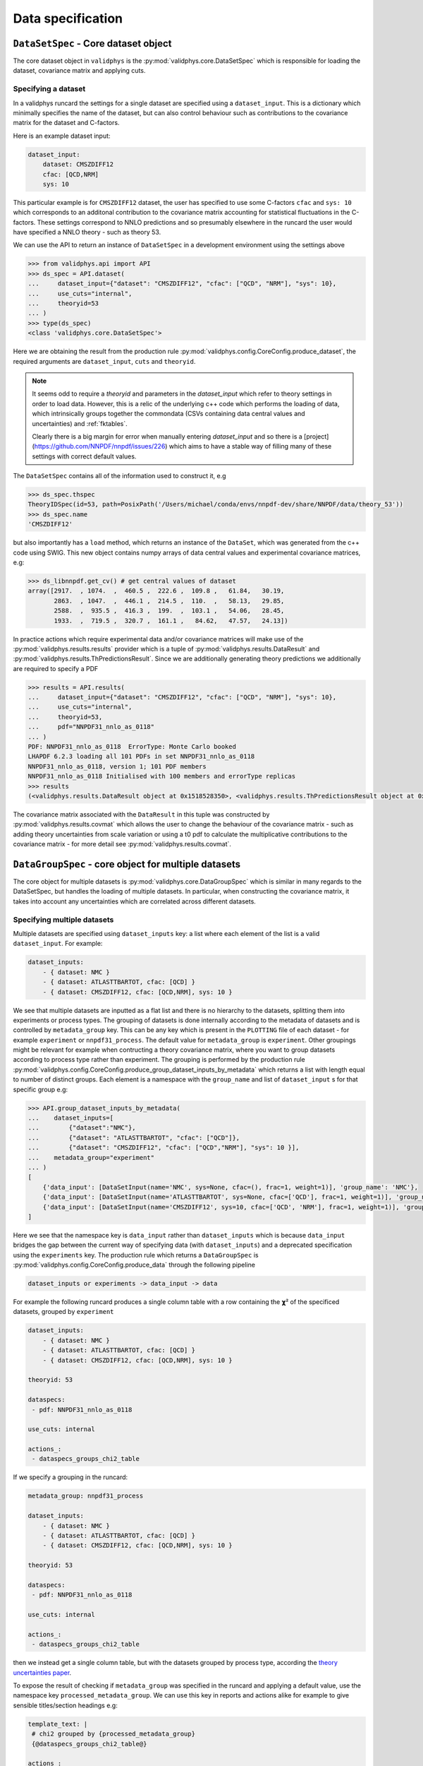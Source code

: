 Data specification
==================

``DataSetSpec`` - Core dataset object
-------------------------------------

The core dataset object in ``validphys`` is the :py:mod:`validphys.core.DataSetSpec`
which is responsible for loading the dataset, covariance matrix and
applying cuts.

Specifying a dataset
~~~~~~~~~~~~~~~~~~~~

In a validphys runcard the settings for a single dataset are specified
using a ``dataset_input``. This is a dictionary which minimally
specifies the name of the dataset, but can also control behaviour such
as contributions to the covariance matrix for the dataset and
C-factors.

Here is an example dataset input:

.. code:: yaml

    dataset_input:
        dataset: CMSZDIFF12
        cfac: [QCD,NRM]
        sys: 10

This particular example is for ``CMSZDIFF12`` dataset, the user has
specified to use some C-factors ``cfac`` and ``sys: 10`` which corresponds
to an additonal contribution to the covariance matrix accounting for
statistical fluctuations in the C-factors. These settings correspond to
NNLO predictions and so presumably elsewhere in the runcard the user
would have specified a NNLO theory - such as theory 53.

We can use the API to return an instance of ``DataSetSpec`` in a
development environment using the settings above

.. code:: python

    >>> from validphys.api import API
    >>> ds_spec = API.dataset(
    ...     dataset_input={"dataset": "CMSZDIFF12", "cfac": ["QCD", "NRM"], "sys": 10},
    ...     use_cuts="internal",
    ...     theoryid=53
    ... )
    >>> type(ds_spec)
    <class 'validphys.core.DataSetSpec'>

Here we are obtaining the result from the production rule
:py:mod:`validphys.config.CoreConfig.produce_dataset`, the required arguments are
``dataset_input``, ``cuts`` and ``theoryid``.

.. note::
    It seems odd to require a `theoryid`
    and parameters in the `dataset_input` which refer to theory settings
    in order to load data. However, this is a relic of the underlying c++ code
    which performs the loading of data, which intrinsically groups together the
    commondata (CSVs containing data central values and uncertainties) and :ref:`fktables`.

    Clearly there is a big margin for error when manually entering `dataset_input`
    and so there is a [project](https://github.com/NNPDF/nnpdf/issues/226) which
    aims to have a stable way of filling many of these settings with correct
    default values.

The ``DataSetSpec`` contains all of the information used to construct
it, e.g

.. code:: python

    >>> ds_spec.thspec
    TheoryIDSpec(id=53, path=PosixPath('/Users/michael/conda/envs/nnpdf-dev/share/NNPDF/data/theory_53'))
    >>> ds_spec.name
    'CMSZDIFF12'

but also importantly has a ``load`` method, which returns an instance of
the ``DataSet``, which was generated from the c++ code using SWIG. This
new object contains numpy arrays of data central values and experimental
covariance matrices, e.g:

.. code:: python

    >>> ds_libnnpdf.get_cv() # get central values of dataset
    array([2917.  , 1074.  ,  460.5 ,  222.6 ,  109.8 ,   61.84,   30.19,
           2863.  , 1047.  ,  446.1 ,  214.5 ,  110.  ,   58.13,   29.85,
           2588.  ,  935.5 ,  416.3 ,  199.  ,  103.1 ,   54.06,   28.45,
           1933.  ,  719.5 ,  320.7 ,  161.1 ,   84.62,   47.57,   24.13])

In practice actions which require experimental data and/or covariance
matrices will make use of the :py:mod:`validphys.results.results`
provider which is a tuple of :py:mod:`validphys.results.DataResult`
and :py:mod:`validphys.results.ThPredictionsResult`. Since we are additionally
generating theory predictions we additionally are required to specify a
PDF

.. code:: python

    >>> results = API.results(
    ...     dataset_input={"dataset": "CMSZDIFF12", "cfac": ["QCD", "NRM"], "sys": 10},
    ...     use_cuts="internal",
    ...     theoryid=53,
    ...     pdf="NNPDF31_nnlo_as_0118"
    ... )
    PDF: NNPDF31_nnlo_as_0118  ErrorType: Monte Carlo booked
    LHAPDF 6.2.3 loading all 101 PDFs in set NNPDF31_nnlo_as_0118
    NNPDF31_nnlo_as_0118, version 1; 101 PDF members
    NNPDF31_nnlo_as_0118 Initialised with 100 members and errorType replicas
    >>> results
    (<validphys.results.DataResult object at 0x1518528350>, <validphys.results.ThPredictionsResult object at 0x1a19a4da50>)

The covariance matrix associated with the ``DataResult`` in this tuple
was constructed by :py:mod:`validphys.results.covmat` which allows the
user to change the behaviour of the covariance matrix - such as adding
theory uncertainties from scale variation or using a t0 pdf to calculate
the multiplicative contributions to the covariance matrix - for more
detail see :py:mod:`validphys.results.covmat`.

``DataGroupSpec`` - core object for multiple datasets
-----------------------------------------------------

The core object for multiple datasets is :py:mod:`validphys.core.DataGroupSpec`
which is similar in many regards to the DataSetSpec, but handles the loading
of multiple datasets. In particular, when constructing the covariance matrix,
it takes into account any uncertainties which are correlated across different
datasets.

Specifying multiple datasets
~~~~~~~~~~~~~~~~~~~~~~~~~~~~

Multiple datasets are specified using ``dataset_inputs`` key: a list
where each element of the list is a valid ``dataset_input``. For
example:

.. code:: yaml

    dataset_inputs:
        - { dataset: NMC }
        - { dataset: ATLASTTBARTOT, cfac: [QCD] }
        - { dataset: CMSZDIFF12, cfac: [QCD,NRM], sys: 10 }

We see that multiple datasets are inputted as a flat list and there is
no hierarchy to the datasets, splitting them into experiments or process
types. The grouping of datasets is done internally according to the
metadata of datasets and is controlled by ``metadata_group`` key. This
can be any key which is present in the ``PLOTTING`` file of each dataset
- for example ``experiment`` or ``nnpdf31_process``.
The default value for ``metadata_group`` is ``experiment``. Other groupings
might be relevant for example when contructing a theory covariance matrix, where
you want to group datasets according to process type rather than experiment.
The grouping is performed by the production rule
:py:mod:`validphys.config.CoreConfig.produce_group_dataset_inputs_by_metadata`
which returns a list with length equal to number of distinct groups. Each element
is a namespace with the ``group_name`` and list of ``dataset_input`` s for that
specific group e.g:

.. code:: python

    >>> API.group_dataset_inputs_by_metadata(
    ...    dataset_inputs=[
    ...        {"dataset":"NMC"},
    ...        {"dataset": "ATLASTTBARTOT", "cfac": ["QCD"]},
    ...        {"dataset": "CMSZDIFF12", "cfac": ["QCD","NRM"], "sys": 10 }],
    ...    metadata_group="experiment"
    ... )
    [
        {'data_input': [DataSetInput(name='NMC', sys=None, cfac=(), frac=1, weight=1)], 'group_name': 'NMC'},
        {'data_input': [DataSetInput(name='ATLASTTBARTOT', sys=None, cfac=['QCD'], frac=1, weight=1)], 'group_name': 'ATLAS'},
        {'data_input': [DataSetInput(name='CMSZDIFF12', sys=10, cfac=['QCD', 'NRM'], frac=1, weight=1)], 'group_name': 'CMS'}
    ]

Here we see that the namespace key is ``data_input`` rather than ``dataset_inputs``
which is because ``data_input`` bridges the gap between the current way of specifying
data (with ``dataset_inputs``) and a deprecated specification using the ``experiments``
key. The production rule which returns a ``DataGroupSpec`` is
:py:mod:`validphys.config.CoreConfig.produce_data` through the following
pipeline

.. code::

    dataset_inputs or experiments -> data_input -> data

For example the following runcard produces a single column table with a
row containing the 𝞆² of the specificed datasets, grouped by
``experiment``

.. code:: yaml

    dataset_inputs:
        - { dataset: NMC }
        - { dataset: ATLASTTBARTOT, cfac: [QCD] }
        - { dataset: CMSZDIFF12, cfac: [QCD,NRM], sys: 10 }

    theoryid: 53

    dataspecs:
     - pdf: NNPDF31_nnlo_as_0118

    use_cuts: internal

    actions_:
     - dataspecs_groups_chi2_table

If we specify a grouping in the runcard:

.. code:: yaml

    metadata_group: nnpdf31_process

    dataset_inputs:
        - { dataset: NMC }
        - { dataset: ATLASTTBARTOT, cfac: [QCD] }
        - { dataset: CMSZDIFF12, cfac: [QCD,NRM], sys: 10 }

    theoryid: 53

    dataspecs:
     - pdf: NNPDF31_nnlo_as_0118

    use_cuts: internal

    actions_:
     - dataspecs_groups_chi2_table

then we instead get a single column table, but with the datasets grouped
by process type, according the `theory uncertainties
paper <https://arxiv.org/abs/1906.10698>`__.

To expose the result of checking if ``metadata_group`` was specified in the
runcard and applying a default value, use the namespace key
``processed_metadata_group``. We can use this key in reports and actions alike
for example to give sensible titles/section headings e.g:

.. code:: yaml

    template_text: |
     # chi2 grouped by {processed_metadata_group}
     {@dataspecs_groups_chi2_table@}

    actions_:
     - report(main=True)

Action naming conventions
-------------------------

There are some general rules which should be observed when adding
new actions to ``validphys``. Firstly, try to indicate the required runcard input
for an action in the name of the function. Take for example the provider
``dataset_inputs_results``. The returned object is a ``results`` object: a tuple
of data and theory which is used by a wide range of other actions, notably
when calculating a 𝞆². The first part of the name ``dataset_inputs`` refers
to the runcard input required to process that action. This is especially
useful with actions for a group of datasets or ``data``, because the dependency
tree for these actions is not neccessarily obvious to somebody who is unfamiliar
with the code. As explained above,
``dataset_inputs -> data_input -> data`` and so the action name serves to
guide the user to creating a working runcard as easily as possible.

The second general rule is that if your action makes use of ``collect`` somewhere
in the dependency graph, then consider prepending what is collected over to
the action name. For example: ``dataspecs_groups_chi2_table``, which depends on

.. code:: python

    dataspecs_groups_chi2_data = collect("groups_chi2", ("dataspecs",))

and in turn

.. code:: python

    groups_chi2 = collect("dataset_inputs_abs_chi2_data", ("group_dataset_inputs_by_metadata",))

Without having to find these specific lines in the code we would be able to guess
that 𝞆² was collected first over groups of data (``groups_chi2``), and then
over ``dataspecs``. Naming functions according to these rules helps make the
general workings of the underlying code more transparent to an end user.

.. _backwards-compatibility:

Backwards compatibility
-----------------------

Where possible, backwards compatibility with runcards which use the ``experiments``
key has been preserved. For example, with the ``dataspecs_groups_chi2_table``
example above we could also use the following input

.. code:: yaml

    metadata_group: nnpdf31_process

    experiments:
     - experiment: NMC
       datasets:
        - { dataset: NMC }
     - experiment: ATLAS
       datasets:
        - { dataset: ATLASTTBARTOT, cfac: [QCD] }
     - experiment: CMS
       datasets:
        - { dataset: CMSZDIFF12, cfac: [QCD,NRM], sys: 10 }

    theoryid: 53

    dataspecs:
     - pdf: NNPDF31_nnlo_as_0118

    use_cuts: internal

    actions_:
     - dataspecs_groups_chi2_table

The user should be aware, however, that any grouping introduced in this way
is purely superficial and will be ignored in favour of the experiments defined
by the metadata of the datasets.

*IMPORTANT*: Note that all theory uncertainties runcards will need to be updated
to explicitly set the ``metadata_group`` to ``nnpdf31_process``, or else the
prescriptions for scale variations will not vary scales the same for data within
the same process type, but within the same experiment. When running the examples
in :ref:`theory-covmat-examples`, it should be obvious if this has been set
because the outputs will be plots grouped by experiment rather than by process
type. However, care must be taken when using the theory covariance matrix but
not plotting anything, since the aforementioned check is not relevant. For
example, if you only want to produce a 𝞆² you must be careful to set the
``metadata_group`` key as above.

Runcards which request actions that have been renamed will not work anymore.
Generally actions which were previously named ``experiments_*`` have been
renamed to highlight that they work with more general groupings.

Currently ``n3fit``, as well as the ``pseudodata``, ``closuretest`` and ``chi2grids``
modules have not been updated to use ``dataset_inputs`` yet and so require
``experiments`` to be specified in the runcard. The c++ fitting code ``nnfit``
is not scheduled to be updated to use ``dataset_inputs`` and so will always
require ``experiments`` to be specified in the runcard.
